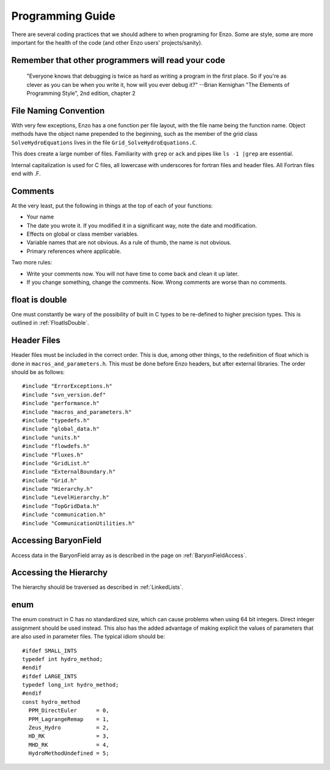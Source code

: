 Programming Guide
=================

There are several coding practices that we should adhere to when
programing for Enzo. Some are style, some are more important for
the health of the code (and other Enzo users' projects/sanity).

Remember that other programmers will read your code
---------------------------------------------------

    "Everyone knows that debugging is twice as hard as writing a
    program in the first place. So if you're as clever as you can be
    when you write it, how will you ever debug it?"
    --Brian Kernighan "The Elements of Programming Style", 2nd edition,
    chapter 2


File Naming Convention
----------------------

With very few exceptions, Enzo has a one function per file layout, with the
file name being the function name. Object methods have the object name
prepended to the beginning, such as the member of the grid class
``SolveHydroEquations`` lives in the file ``Grid_SolveHydroEquations.C``.

This does create a large number of files. Familiarity with ``grep`` or ``ack``
and pipes like ``ls -1 |grep`` are essential.

Internal capitalization is used for C files, all lowercase with underscores for
fortran files and header files. All Fortran files end with .F.

Comments
--------

At the very least, put the following in things at the top of each
of your functions:


-  Your name
-  The date you wrote it. If you modified it in a significant way,
   note the date and modification.
-  Effects on global or class member variables.
-  Variable names that are not obvious. As a rule of thumb, the
   name is not obvious.
-  Primary references where applicable.

Two more rules:


-  Write your comments now. You will not have time to come back and
   clean it up later.
-  If you change something, change the comments. Now. Wrong
   comments are worse than no comments.

float is double
---------------

One must constantly be wary of the possibility of built in C types
to be re-defined to higher precision types. This is outlined
in :ref:`FloatIsDouble`.

Header Files
------------

Header files must be included in the correct order. This is due, among other
things, to the redefinition of float which is done in
``macros_and_parameters.h``. This must be done before Enzo headers, but after
external libraries. The order should be as follows:

::

    #include "ErrorExceptions.h"
    #include "svn_version.def"
    #include "performance.h"
    #include "macros_and_parameters.h"
    #include "typedefs.h"
    #include "global_data.h"
    #include "units.h"
    #include "flowdefs.h"
    #include "Fluxes.h"
    #include "GridList.h"
    #include "ExternalBoundary.h"
    #include "Grid.h"
    #include "Hierarchy.h"
    #include "LevelHierarchy.h"
    #include "TopGridData.h"
    #include "communication.h"
    #include "CommunicationUtilities.h"

Accessing BaryonField
---------------------

Access data in the BaryonField array as is described in the page on
:ref:`BaryonFieldAccess`.

Accessing the Hierarchy
-----------------------

The hierarchy should be traversed as described in
:ref:`LinkedLists`.

enum
----

The enum construct in C has no standardized size, which can cause
problems when using 64 bit integers. Direct integer assignment
should be used instead. This also has the added advantage of making
explicit the values of parameters that are also used in parameter
files. The typical idiom should be:

::

    #ifdef SMALL_INTS
    typedef int hydro_method;
    #endif
    #ifdef LARGE_INTS
    typedef long_int hydro_method;
    #endif
    const hydro_method
      PPM_DirectEuler      = 0,
      PPM_LagrangeRemap    = 1,
      Zeus_Hydro           = 2,
      HD_RK                = 3,
      MHD_RK               = 4,
      HydroMethodUndefined = 5;


